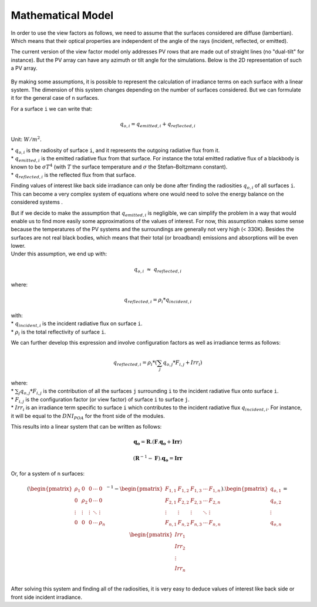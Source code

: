 .. _problem_formulation:

Mathematical Model
==================

In order to use the view factors as follows, we need to assume that the surfaces considered are diffuse (lambertian). Which means that their optical properties are independent of the angle of the rays (incident, reflected, or emitted).

The current version of the view factor model only addresses PV rows that are made out of straight lines (no "dual-tilt" for instance). But the PV array can have any azimuth or tilt angle for the simulations. Below is the 2D representation of such a PV array.


.. figure:: /_static/pvarray.png
   :width: 80%
   :align: center

By making some assumptions, it is possible to represent the calculation of irradiance terms on each surface with a linear system. The dimension of this system changes depending on the number of surfaces considered. But we can formulate it for the general case of ``n`` surfaces.

For a surface ``i`` we can write that:

.. math:: q_{o, i} = q_{emitted, i} + q_{reflected, i}

Unit: :math:`W/m^2`.

| * :math:`q_{o, i}` is the radiosity of surface ``i``, and it represents the outgoing radiative flux from it.
| * :math:`q_{emitted, i}` is the emitted radiative flux from that surface. For instance the total emitted radiative flux of a blackbody is known to be :math:`{\sigma}T^4` (with :math:`T` the surface temperature and :math:`{\sigma}` the Stefan–Boltzmann constant).
| * :math:`q_{reflected, i}` is the reflected flux from that surface.

Finding values of interest like back side irradiance can only be done after finding the radiosities :math:`q_{o, i}` of all surfaces ``i``. This can become a very complex system of equations where one would need to solve the energy balance on the considered systems .

| But if we decide to make the assumption that :math:`q_{emitted, i}` is negligible, we can simplify the problem in a way that would enable us to find more easily some approximations of the values of interest. For now, this assumption makes some sense because the temperatures of the PV systems and the surroundings are generally not very high (< 330K). Besides the surfaces are not real black bodies, which means that their total (or broadband) emissions and absorptions will be even lower.
| Under this assumption, we end up with:

.. math:: q_{o, i}{\;}{\approx}{\;}q_{reflected, i}

where:

.. math:: q_{reflected, i} = {\rho_i} * q_{incident, i}

| with:
| * :math:`q_{incident, i}` is the incident radiative flux on surface ``i``.
| * :math:`{\rho_i}` is the total reflectivity of surface ``i``.

We can further develop this expression and involve configuration factors as well as irradiance terms as follows:

.. math:: q_{reflected, i} = {\rho_i} * ({\sum_{j} q_{o, j} * F_{i, j}} + Irr_i)

| where:
| * :math:`{\sum_{j} q_{o, j} * F_{i, j}}` is the contribution of all the surfaces ``j`` surrounding ``i`` to the incident radiative flux onto surface ``i``.
| * :math:`F_{i, j}` is the configuration factor (or view factor) of surface ``i`` to surface ``j``.
| * :math:`Irr_i` is an irradiance term specific to surface ``i`` which contributes to the incident radiative flux  :math:`q_{incident, i}`. For instance, it will be equal to the :math:`DNI_{POA}` for the front side of the modules.

This results into a linear system that can be written as follows:

.. math::

	\mathbf{q_o} = \mathbf{R} . (\mathbf{F} . \mathbf{q_o} + \mathbf{Irr})

	(\mathbf{R}^{-1} - \mathbf{F}).\mathbf{q_o} = \mathbf{Irr}

Or, for a system of ``n`` surfaces:

.. math::

	(\begin{pmatrix}
	{\rho_1}      & 0             & 0      & \cdots   & 0\\
	0             & {\rho_2}      & 0      & \cdots   & 0\\
	\vdots        & \vdots        & \vdots & \ddots   & \vdots\\
	0             & 0             & 0      & \cdots   & {\rho_n}\\
	\end{pmatrix}^{-1} -
	\begin{pmatrix}
	F_{1,1}      & F_{1,2}      & F_{1,3}      & \cdots   & F_{1,n}\\
	F_{2,1}      & F_{2,2}      & F_{2,3}      & \cdots   & F_{2,n}\\
	\vdots       & \vdots       & \vdots       & \ddots   & \vdots\\
	F_{n,1}      & F_{n,2}      & F_{n,3}      & \cdots   & F_{n,n}\\
	\end{pmatrix}).
	\begin{pmatrix}
	q_{o, 1}\\
	q_{o, 2}\\
	\vdots\\
	q_{o, n}\\
	\end{pmatrix}
	=
	\begin{pmatrix}
	Irr_1\\
	Irr_2\\
	\vdots\\
	Irr_n\\
	\end{pmatrix}

After solving this system and finding all of the radiosities, it is very easy to deduce values of interest like back side or front side incident irradiance.
